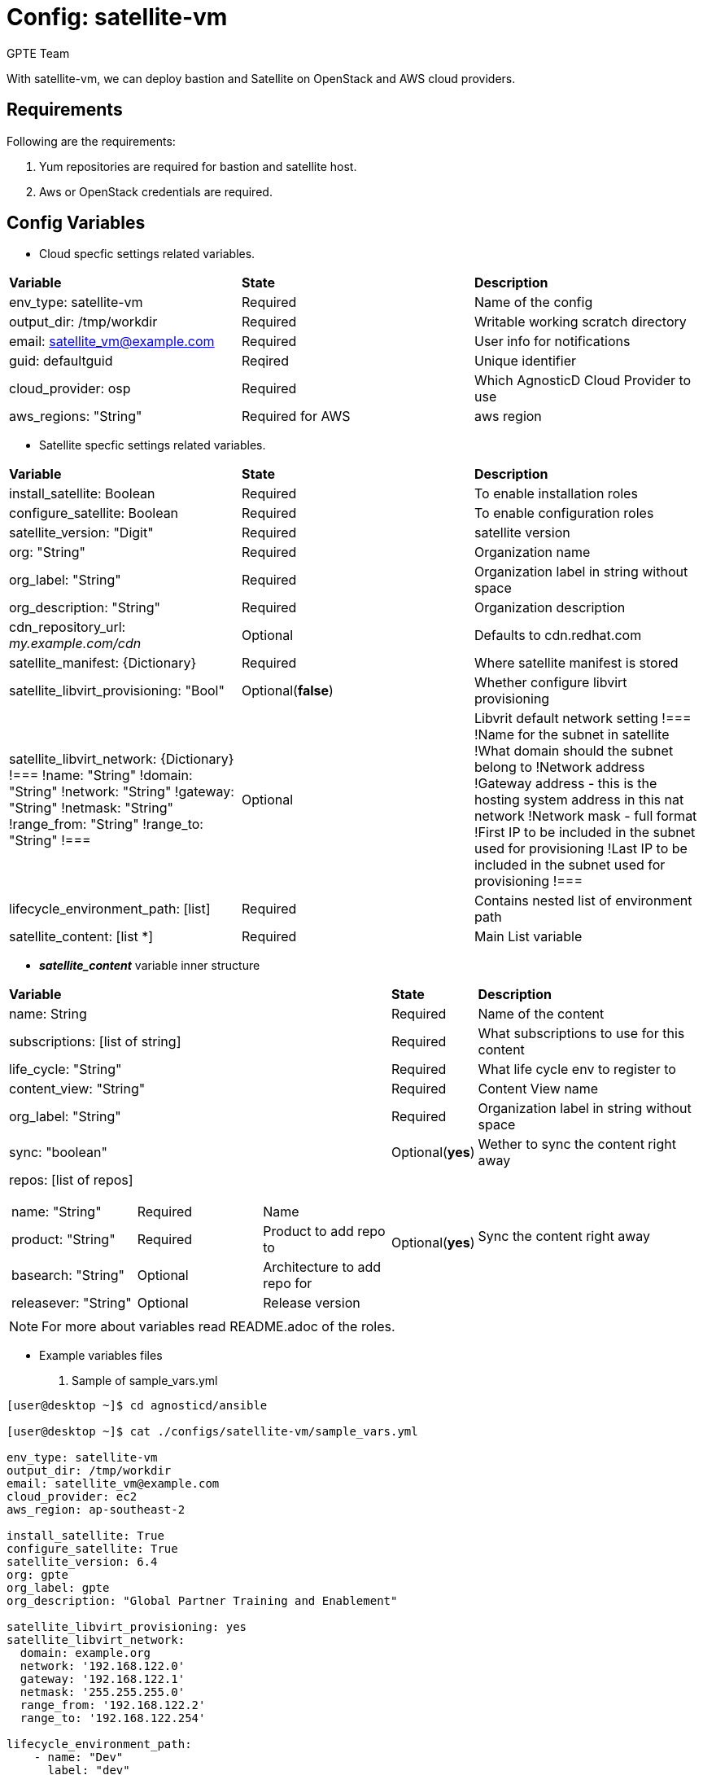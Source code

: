 :config: satellite-vm
:author: GPTE Team
:tag1: install_satellite
:tag2: configure_satellite



Config: {config}
===============

With {config}, we can deploy bastion and Satellite on OpenStack and AWS cloud providers.


Requirements
------------

Following are the requirements:

. Yum repositories are required for bastion and satellite host.
. Aws or OpenStack credentials are required.


Config Variables
----------------

* Cloud specfic settings related variables.

|===
|*Variable* | *State* |*Description*
| env_type: satellite-vm |Required | Name of the config
| output_dir: /tmp/workdir |Required | Writable working scratch directory
| email: satellite_vm@example.com |Required |  User info for notifications
| guid: defaultguid | Reqired |Unique identifier
| cloud_provider: osp |Required        | Which AgnosticD Cloud Provider to use
|aws_regions: "String" |Required for AWS | aws region
|===


* Satellite specfic settings related variables.

|===
|*Variable* | *State* |*Description*
|install_satellite: Boolean   |Required | To enable installation roles
|configure_satellite: Boolean |Required | To enable configuration roles
|satellite_version: "Digit" |Required |satellite version
|org: "String" |Required |Organization name
|org_label: "String" |Required | Organization label in string without space
|org_description: "String" |Required | Organization description
| cdn_repository_url: 'my.example.com/cdn' |Optional | Defaults to cdn.redhat.com
| satellite_manifest: {Dictionary} |Required | Where satellite manifest is stored
|satellite_libvirt_provisioning: "Bool" |Optional(*false*) | Whether configure libvirt provisioning
|satellite_libvirt_network: {Dictionary}
!===
!name: "String"
!domain: "String"
!network: "String"
!gateway: "String"
!netmask: "String"
!range_from: "String"
!range_to: "String"
!===
|Optional
|Libvrit default network setting
!===
!Name for the subnet in satellite
!What domain should the subnet belong to
!Network address
!Gateway address - this is the hosting system address in this nat network
!Network mask - full format
!First IP to be included in the subnet used for provisioning
!Last IP to be included in the subnet used for provisioning
!===
|lifecycle_environment_path: [list] |Required | Contains nested list of environment path
|satellite_content: [list *] |Required | Main List variable
|===

* *_satellite_content_* variable inner structure

[cols="5a,1,3a"]
|===
|*Variable* | *State* |*Description*
|name: String   |Required | Name of the content
|subscriptions: [list of string] |Required | What subscriptions to use for this content
|life_cycle: "String" |Required |What life cycle env to register to
|content_view: "String" |Required |Content View name
|org_label: "String" |Required | Organization label in string without space
|sync: "boolean" |Optional(*yes*) | Wether to sync the content right away
|repos: [list of repos]
!===
!name: "String" ! Required ! Name
!product: "String" ! Required ! Product to add repo to
!basearch: "String" ! Optional ! Architecture to add repo for
!releasever: "String" ! Optional ! Release version
!sync: "boolean" |Optional(*yes*) | Sync the content right away
!===
|Required | Repositories to enable and add to the content view
|===


[NOTE]
For more about variables read README.adoc of the roles.

* Example variables files

. Sample of sample_vars.yml
[source=text]
----
[user@desktop ~]$ cd agnosticd/ansible

[user@desktop ~]$ cat ./configs/satellite-vm/sample_vars.yml

env_type: satellite-vm
output_dir: /tmp/workdir
email: satellite_vm@example.com
cloud_provider: ec2
aws_region: ap-southeast-2

install_satellite: True
configure_satellite: True
satellite_version: 6.4
org: gpte
org_label: gpte
org_description: "Global Partner Training and Enablement"

satellite_libvirt_provisioning: yes
satellite_libvirt_network:
  domain: example.org
  network: '192.168.122.0'
  gateway: '192.168.122.1'
  netmask: '255.255.255.0'
  range_from: '192.168.122.2'
  range_to: '192.168.122.254'

lifecycle_environment_path:
    - name: "Dev"
      label: "dev"
      description: "Development Environment"
      prior_env: "Library"
    - name: "QA"
      label: "qa"
      description: "Quality Environment"
      prior_env: "Dev"
    - name: "Prod"
      label: "prod"
      description: "Production Enviornment"
      prior_env: "QA"

satellite_content:
  - name:             "Capsule Server"
    activation_key:   "capsule_key"
    subscriptions:
      - "Employee SKU"
    life_cycle:       "Library"
    content_view:     "Capsule Content"
    content_view_update: False
    repos:
      - name: 'Red Hat Enterprise Linux 7 Server (RPMs)'
        product: 'Red Hat Enterprise Linux Server'
        basearch: 'x86_64'
        releasever:  '7Server'

      - name: 'Red Hat Satellite Capsule 6.4 (for RHEL 7 Server) (RPMs)'
        product: 'Red Hat Satellite Capsule'
        basearch: 'x86_64'
  - name:             "Three Tier App"
    activation_key:   "three_tier_app_key"
    content_view:     "Three Tier App Content"
    life_cycle:       "Library"
    subscriptions:
      - "Employee SKU"
    repos:
      - name: 'Red Hat Enterprise Linux 7 Server (RPMs)'
        product: 'Red Hat Enterprise Linux Server'
        basearch: 'x86_64'
        releasever:  '7Server'
----
for reference look at link:sample_vars.yml[]

For reference on AWS variables look at link:sample_vars_ec2.yml[]
For reference on OpenStack variables look at link:sample_vars_osp.yml[]

. Sample of AWS secrets.yml
[source=text]
----
[user@desktop ~]$ cat ~/secrets.yml
aws_access_key_id: xxxxxxxxxxxxxxxx
aws_secret_access_key: xxxxxxxxxxxxxxxxxx
own_repo_path: http://localrepopath/to/repo
openstack_pem: ldZYgpVcjl0YmZNVytSb2VGenVrTG80SzlEU2xtUTROMHUzR1BZdzFoTEg3R2hXM
====Omitted=====
25ic0NTTnVDblp4bVE9PQotLS0tLUVORCBSU0EgUFJJVkFURSBLRVktLS0tLQo=

openstack_pub: XZXYgpVcjl0YmZNVytSb2VGenVrTG80SzlEU2xtUTROMHUzR1BZdzFoTEg3R2hXM
====Omitted=====
53ic0NTTnVDblp4bVE9PQotLS0tLUVORCBSU0EgUFJJVkFURSBLRVktLS0tLQo=
----

. Sample of OpenStack secrets.yml
[source=text]
----
[user@desktop ~]$ cat ~/secrets.yml
# Authenication for OpenStack in order to create the things
# RED
osp_auth_username: xxxxxx-xxxx-user
osp_auth_password: xxxxxxxxxx
osp_project_name: xxxxxx-xxxx-project
osp_project_id: xxxxxxxxxxxxxxxxxxxxxxxxxxxxxx


osp_auth_url: http://169.47.188.15:5000/v3
osp_auth_project_domain: default
osp_auth_user_domain: default

osp_cluster_dns_server: ddns01.opentlc.com
osp_cluster_dns_zone: <cluster>.osp.opentlc.com
ddns_key_name: xxxxxxxxxx
ddns_key_secret: xxxxxxxxxx

own_repo_path: "http://d3s3zqyaz8cp2d.cloudfront.net/repos/satellite"
osp_project_create: false
----


Roles
-----

* List of satellite and capsule roles


|===
|*Role*| *Link* | *Description*
|satellite-public-hostname | link:../../roles/satellite-public-hostname[satellite-public-hostname] | Set public hostname
|satellite-installation |link:../../roles/satellite-installation[satellite-installation] | Install and configure satellite
|satellite-hammer-cli |link:../../roles/satellite-hammer-cli[satellite-hammer-cli] | Setup hammer cli
|satellite-libvirt |link:../../roles/satellite-libvirt[satellite-libvirt] | Install libvirt (kvm) on capsule for provisioning
|satellite-provisioning |link:../../roles/satellite-provisioning[satellite-provisioning] | Register provisioning resources (compute resource, subnet, domain) to satellite
|satellite-manage-organization |link:../../roles/satellite-manage-organization[satellite-manage-organization] | Create satellite organization
|satellite-manage-userroles |link:../../roles/satellite-manage-userroles[satellite-manage-userroles] | Create satellite users and user roles
|satellite-manage-manifest |link:../../roles/ssatellite-manage-manifest[satellite-manage-manifest] | uploads manifest
|satellite-manage-repositories |link:../../roles/satellite-manage-repository[satellite-manage-repositories] | Manage subscriptions/repositories and synchronize
|satellite-manage-lifecycle |link:../../roles/satellite-manage-lifecycle[satellite-manage-lifecycle]  | Create lifecycle environment
|satellite-manage-content-view |link:../../roles/satellite-manage-content-view[satellite-manage-content-view]  | Create content-view
|satellite-manage-activationkey |link:../../roles/satellite-manage-activationkey[satellite-manage-activationkey]  | Create activation key
|satellite-manage-compute-profile |link:../../roles/satellite-manage-compute-profile[satellite-manage-compute-profile]  | Create compute profiles
|satellite-manage-hostgroup |link:../../roles/satellite-manage-hostgroup[satellite-manage-hostgroup]  | Create hostgroups
|satellite-manage-capsule-certificate | link:../../roles/satellite-manage-capsule-certificate[satellite-manage-capsule-certificate]  | Create certificates for capsule installation on satellite
|satellite-capsule-installation |link:../../roles/satellite-capsule-installation[satellite-capsule-installation]  | Install capsule packages
|satellite-capsule-configuration | link:../../roles/satellite-capsule-configuration[satellite-capsule-configuration] | Setup capsule server
|===

Tags
---

|===
|{tag1} |Consistent tag for all satellite installation roles
|{tag2} |Consistent tag for all satellite configuration roles
|===

* Example tags

----
## Tagged jobs
ansible-playbook playbook.yml --tags configure_satellite

## Skip tagged jobs
ansible-playbook playbook.yml --skip-tags install_satellite
----

Example to run config
---------------------

How to use config (for instance, with variables passed in playbook).

[source=text]
----
[user@desktop ~]$ source openstack-ansible-2.9/bin/activate
(openstack-ansible-2.9)[user@desktop ~]$ cd agnosticd/ansible

(openstack-ansible-2.9)[user@desktop ~]$ ansible-playbook  main.yml \
  -e @./configs/satellite-vm/sample_vars_osp.yml \
  -e @~/secrets.yml \
  -e @~/satellite_vars.yml
----

Example to stop environment
---------------------------

[source=text]
----
[user@desktop ~]$ source openstack-ansible-2.9/bin/activate
(openstack-ansible-2.9)[user@desktop ~]$ cd agnosticd/ansible

(openstack-ansible-2.9)[user@desktop ~]$ ansible-playbook  ./configs/satellite-vm/stop.yml \
  -e @./configs/satellite-vm/sample_vars.yml \
  -e @~/secrets.yml \
  -e guid=defaultguid
----

Example to start environment
---------------------------

[source=text]
----
[user@desktop ~]$ source openstack-ansible-2.9/bin/activate
(openstack-ansible-2.9)[user@desktop ~]$ cd agnosticd/ansible

(openstack-ansible-2.9)[user@desktop ~]$ ansible-playbook  ./configs/satellite-vm/start.yml \
  -e @./configs/satellite-vm/sample_vars.yml \
  -e @~/secrets.yml \
  -e guid=defaultguid
----

Example to destroy environment
------------------------------

[source=text]
----
[user@desktop ~]$ source openstack-ansible-2.9/bin/activate
(openstack-ansible-2.9)[user@desktop ~]$ cd agnosticd/ansible

(openstack-ansible-2.9)[user@desktop ~]$ ansible-playbook  ./configs/satellite-vm/destroy.yml \
  -e @./configs/satellite-vm/sample_vars.yml \
  -e @~/secrets.yml \
  -e guid=defaultguid
----




Author Information
------------------

{author}

